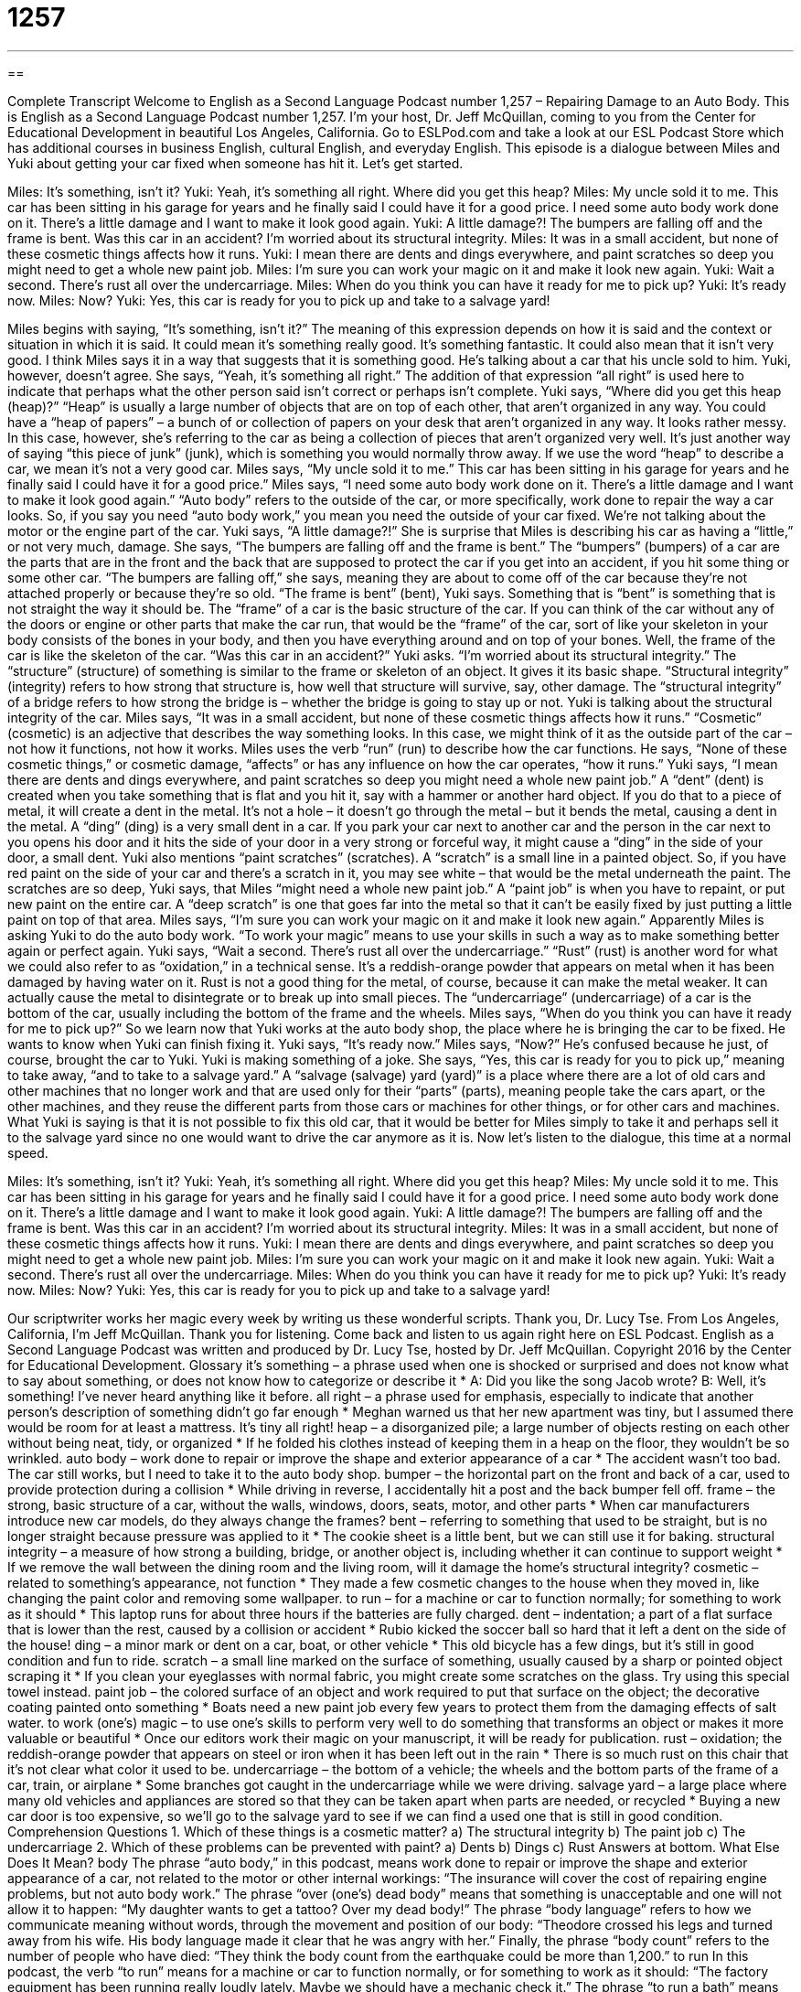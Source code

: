 = 1257
:toc: left
:toclevels: 3
:sectnums:
:stylesheet: ../../../myAdocCss.css

'''

== 

Complete Transcript
Welcome to English as a Second Language Podcast number 1,257 – Repairing Damage to an Auto Body.
This is English as a Second Language Podcast number 1,257. I’m your host, Dr. Jeff McQuillan, coming to you from the Center for Educational Development in beautiful Los Angeles, California.
Go to ESLPod.com and take a look at our ESL Podcast Store which has additional courses in business English, cultural English, and everyday English.
This episode is a dialogue between Miles and Yuki about getting your car fixed when someone has hit it. Let’s get started.
[start of dialogue]
Miles: It’s something, isn’t it?
Yuki: Yeah, it’s something all right. Where did you get this heap?
Miles: My uncle sold it to me. This car has been sitting in his garage for years and he finally said I could have it for a good price. I need some auto body work done on it. There’s a little damage and I want to make it look good again.
Yuki: A little damage?! The bumpers are falling off and the frame is bent. Was this car in an accident? I’m worried about its structural integrity.
Miles: It was in a small accident, but none of these cosmetic things affects how it runs.
Yuki: I mean there are dents and dings everywhere, and paint scratches so deep you might need to get a whole new paint job.
Miles: I’m sure you can work your magic on it and make it look new again.
Yuki: Wait a second. There’s rust all over the undercarriage.
Miles: When do you think you can have it ready for me to pick up?
Yuki: It’s ready now.
Miles: Now?
Yuki: Yes, this car is ready for you to pick up and take to a salvage yard!
[end of dialogue]
Miles begins with saying, “It’s something, isn’t it?” The meaning of this expression depends on how it is said and the context or situation in which it is said. It could mean it’s something really good. It’s something fantastic. It could also mean that it isn’t very good. I think Miles says it in a way that suggests that it is something good. He’s talking about a car that his uncle sold to him. Yuki, however, doesn’t agree. She says, “Yeah, it’s something all right.” The addition of that expression “all right” is used here to indicate that perhaps what the other person said isn’t correct or perhaps isn’t complete.
Yuki says, “Where did you get this heap (heap)?” “Heap” is usually a large number of objects that are on top of each other, that aren’t organized in any way. You could have a “heap of papers” – a bunch of or collection of papers on your desk that aren’t organized in any way. It looks rather messy. In this case, however, she’s referring to the car as being a collection of pieces that aren’t organized very well. It’s just another way of saying “this piece of junk” (junk), which is something you would normally throw away. If we use the word “heap” to describe a car, we mean it’s not a very good car.
Miles says, “My uncle sold it to me.” This car has been sitting in his garage for years and he finally said I could have it for a good price.” Miles says, “I need some auto body work done on it. There’s a little damage and I want to make it look good again.” “Auto body” refers to the outside of the car, or more specifically, work done to repair the way a car looks. So, if you say you need “auto body work,” you mean you need the outside of your car fixed. We’re not talking about the motor or the engine part of the car.
Yuki says, “A little damage?!” She is surprise that Miles is describing his car as having a “little,” or not very much, damage. She says, “The bumpers are falling off and the frame is bent.” The “bumpers” (bumpers) of a car are the parts that are in the front and the back that are supposed to protect the car if you get into an accident, if you hit some thing or some other car. “The bumpers are falling off,” she says, meaning they are about to come off of the car because they’re not attached properly or because they’re so old.
“The frame is bent” (bent), Yuki says. Something that is “bent” is something that is not straight the way it should be. The “frame” of a car is the basic structure of the car. If you can think of the car without any of the doors or engine or other parts that make the car run, that would be the “frame” of the car, sort of like your skeleton in your body consists of the bones in your body, and then you have everything around and on top of your bones. Well, the frame of the car is like the skeleton of the car.
“Was this car in an accident?” Yuki asks. “I’m worried about its structural integrity.” The “structure” (structure) of something is similar to the frame or skeleton of an object. It gives it its basic shape. “Structural integrity” (integrity) refers to how strong that structure is, how well that structure will survive, say, other damage. The “structural integrity” of a bridge refers to how strong the bridge is – whether the bridge is going to stay up or not. Yuki is talking about the structural integrity of the car.
Miles says, “It was in a small accident, but none of these cosmetic things affects how it runs.” “Cosmetic” (cosmetic) is an adjective that describes the way something looks. In this case, we might think of it as the outside part of the car – not how it functions, not how it works. Miles uses the verb “run” (run) to describe how the car functions. He says, “None of these cosmetic things,” or cosmetic damage, “affects” or has any influence on how the car operates, “how it runs.”
Yuki says, “I mean there are dents and dings everywhere, and paint scratches so deep you might need a whole new paint job.” A “dent” (dent) is created when you take something that is flat and you hit it, say with a hammer or another hard object. If you do that to a piece of metal, it will create a dent in the metal. It’s not a hole – it doesn’t go through the metal – but it bends the metal, causing a dent in the metal.
A “ding” (ding) is a very small dent in a car. If you park your car next to another car and the person in the car next to you opens his door and it hits the side of your door in a very strong or forceful way, it might cause a “ding” in the side of your door, a small dent. Yuki also mentions “paint scratches” (scratches). A “scratch” is a small line in a painted object. So, if you have red paint on the side of your car and there’s a scratch in it, you may see white – that would be the metal underneath the paint.
The scratches are so deep, Yuki says, that Miles “might need a whole new paint job.” A “paint job” is when you have to repaint, or put new paint on the entire car. A “deep scratch” is one that goes far into the metal so that it can’t be easily fixed by just putting a little paint on top of that area. Miles says, “I’m sure you can work your magic on it and make it look new again.” Apparently Miles is asking Yuki to do the auto body work. “To work your magic” means to use your skills in such a way as to make something better again or perfect again.
Yuki says, “Wait a second. There’s rust all over the undercarriage.” “Rust” (rust) is another word for what we could also refer to as “oxidation,” in a technical sense. It’s a reddish-orange powder that appears on metal when it has been damaged by having water on it. Rust is not a good thing for the metal, of course, because it can make the metal weaker. It can actually cause the metal to disintegrate or to break up into small pieces. The “undercarriage” (undercarriage) of a car is the bottom of the car, usually including the bottom of the frame and the wheels.
Miles says, “When do you think you can have it ready for me to pick up?” So we learn now that Yuki works at the auto body shop, the place where he is bringing the car to be fixed. He wants to know when Yuki can finish fixing it. Yuki says, “It’s ready now.” Miles says, “Now?” He’s confused because he just, of course, brought the car to Yuki. Yuki is making something of a joke. She says, “Yes, this car is ready for you to pick up,” meaning to take away, “and to take to a salvage yard.”
A “salvage (salvage) yard (yard)” is a place where there are a lot of old cars and other machines that no longer work and that are used only for their “parts” (parts), meaning people take the cars apart, or the other machines, and they reuse the different parts from those cars or machines for other things, or for other cars and machines. What Yuki is saying is that it is not possible to fix this old car, that it would be better for Miles simply to take it and perhaps sell it to the salvage yard since no one would want to drive the car anymore as it is.
Now let’s listen to the dialogue, this time at a normal speed.
[start of dialogue]
Miles: It’s something, isn’t it?
Yuki: Yeah, it’s something all right. Where did you get this heap?
Miles: My uncle sold it to me. This car has been sitting in his garage for years and he finally said I could have it for a good price. I need some auto body work done on it. There’s a little damage and I want to make it look good again.
Yuki: A little damage?! The bumpers are falling off and the frame is bent. Was this car in an accident? I’m worried about its structural integrity.
Miles: It was in a small accident, but none of these cosmetic things affects how it runs.
Yuki: I mean there are dents and dings everywhere, and paint scratches so deep you might need to get a whole new paint job.
Miles: I’m sure you can work your magic on it and make it look new again.
Yuki: Wait a second. There’s rust all over the undercarriage.
Miles: When do you think you can have it ready for me to pick up?
Yuki: It’s ready now.
Miles: Now?
Yuki: Yes, this car is ready for you to pick up and take to a salvage yard!
[end of dialogue]
Our scriptwriter works her magic every week by writing us these wonderful scripts. Thank you, Dr. Lucy Tse.
From Los Angeles, California, I’m Jeff McQuillan. Thank you for listening. Come back and listen to us again right here on ESL Podcast.
English as a Second Language Podcast was written and produced by Dr. Lucy Tse, hosted by Dr. Jeff McQuillan. Copyright 2016 by the Center for Educational Development.
Glossary
it’s something – a phrase used when one is shocked or surprised and does not know what to say about something, or does not know how to categorize or describe it
* A: Did you like the song Jacob wrote?
B: Well, it’s something! I’ve never heard anything like it before.
all right – a phrase used for emphasis, especially to indicate that another person’s description of something didn’t go far enough
* Meghan warned us that her new apartment was tiny, but I assumed there would be room for at least a mattress. It’s tiny all right!
heap – a disorganized pile; a large number of objects resting on each other without being neat, tidy, or organized
* If he folded his clothes instead of keeping them in a heap on the floor, they wouldn’t be so wrinkled.
auto body – work done to repair or improve the shape and exterior appearance of a car
* The accident wasn’t too bad. The car still works, but I need to take it to the auto body shop.
bumper – the horizontal part on the front and back of a car, used to provide protection during a collision
* While driving in reverse, I accidentally hit a post and the back bumper fell off.
frame – the strong, basic structure of a car, without the walls, windows, doors, seats, motor, and other parts
* When car manufacturers introduce new car models, do they always change the frames?
bent – referring to something that used to be straight, but is no longer straight because pressure was applied to it
* The cookie sheet is a little bent, but we can still use it for baking.
structural integrity – a measure of how strong a building, bridge, or another object is, including whether it can continue to support weight
* If we remove the wall between the dining room and the living room, will it damage the home’s structural integrity?
cosmetic – related to something’s appearance, not function
* They made a few cosmetic changes to the house when they moved in, like changing the paint color and removing some wallpaper.
to run – for a machine or car to function normally; for something to work as it should
* This laptop runs for about three hours if the batteries are fully charged.
dent – indentation; a part of a flat surface that is lower than the rest, caused by a collision or accident
* Rubio kicked the soccer ball so hard that it left a dent on the side of the house!
ding – a minor mark or dent on a car, boat, or other vehicle
* This old bicycle has a few dings, but it’s still in good condition and fun to ride.
scratch – a small line marked on the surface of something, usually caused by a sharp or pointed object scraping it
* If you clean your eyeglasses with normal fabric, you might create some scratches on the glass. Try using this special towel instead.
paint job – the colored surface of an object and work required to put that surface on the object; the decorative coating painted onto something
* Boats need a new paint job every few years to protect them from the damaging effects of salt water.
to work (one’s) magic – to use one’s skills to perform very well to do something that transforms an object or makes it more valuable or beautiful
* Once our editors work their magic on your manuscript, it will be ready for publication.
rust – oxidation; the reddish-orange powder that appears on steel or iron when it has been left out in the rain
* There is so much rust on this chair that it’s not clear what color it used to be.
undercarriage – the bottom of a vehicle; the wheels and the bottom parts of the frame of a car, train, or airplane
* Some branches got caught in the undercarriage while we were driving.
salvage yard – a large place where many old vehicles and appliances are stored so that they can be taken apart when parts are needed, or recycled
* Buying a new car door is too expensive, so we’ll go to the salvage yard to see if we can find a used one that is still in good condition.
Comprehension Questions
1. Which of these things is a cosmetic matter?
a) The structural integrity
b) The paint job
c) The undercarriage
2. Which of these problems can be prevented with paint?
a) Dents
b) Dings
c) Rust
Answers at bottom.
What Else Does It Mean?
body
The phrase “auto body,” in this podcast, means work done to repair or improve the shape and exterior appearance of a car, not related to the motor or other internal workings: “The insurance will cover the cost of repairing engine problems, but not auto body work.” The phrase “over (one’s) dead body” means that something is unacceptable and one will not allow it to happen: “My daughter wants to get a tattoo? Over my dead body!” The phrase “body language” refers to how we communicate meaning without words, through the movement and position of our body: “Theodore crossed his legs and turned away from his wife. His body language made it clear that he was angry with her.” Finally, the phrase “body count” refers to the number of people who have died: “They think the body count from the earthquake could be more than 1,200.”
to run
In this podcast, the verb “to run” means for a machine or car to function normally, or for something to work as it should: “The factory equipment has been running really loudly lately. Maybe we should have a mechanic check it.” The phrase “to run a bath” means to fill a bathtub with hot water: “She put on some classical music and ran a bath, looking forward to a relaxing evening at home.” The phrase “to run high” means for there to be a lot of emotion, tension, or anxiety: “Fear was running high as the company began to announce budget cuts and layoffs.” Finally, the phrase “to run for cover” means to quickly move to a place where someone will be safe: “We all ran for cover when the ice storm began.”
Culture Note
The National Institute for Auto Service Excellence (ASE)
The National Institute for Auto Service Excellence (“ASE”) is a national organization that provides “certification” (official documentation stating that one has met certain standards) for “shops” (stores) and individuals in the “auto service industry” (all the businesses that maintain and repair automobiles). It has existed since 1972 to help consumers identify which “mechanics” (people who repair cars) will do the best job repairing their cars.
In order to become a certified “automotive professional,” a mechanic must have two years of “relevant” (related to the field) work experience and pass several “exams” (tests), which cover everything from engine repair and “brakes” (used by a rider or driver to stop a vehicle) to heating and “air conditioning” (device in cars and homes used to cool the air) for cars, trucks, busses, and “specialty vehicles” (automobiles that don’t fit into any other category).
Today, there are a large number of ASE-certified professionals. When they earn their certification, they receive a shoulder “patch” (a piece of fabric or badge that can be sewn onto the shoulder of a shirt), a wallet card, and a printed certificate that can be “mounted” (placed in a frame and hung) and displayed on the wall at their workplace. People who have been certified for 25 years are “eligible for” (meet the requirements in order to have) the 25-Year Recognition “Medallion” (a heavy, flat, circular piece of metal, usually worn around the neck as an award).
In addition to training and certifying automotive service professionals, ASE educates consumers about how to maintain their cars and how to select the best auto repair shops. The ASE website also has a “searchable” (allowing people to find specific information) “database” (a large collection of digital or electronic information) of local repair shops where consumers can find ASE-certified professionals.
Comprehension Answers
1 - b
2 - c